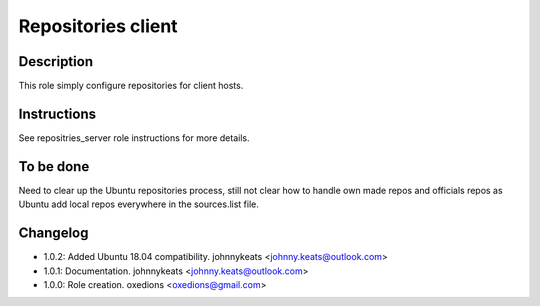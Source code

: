 Repositories client
-------------------

Description
^^^^^^^^^^^

This role simply configure repositories for client hosts.

Instructions
^^^^^^^^^^^^

See repositries_server role instructions for more details.

To be done
^^^^^^^^^^

Need to clear up the Ubuntu repositories process, still not clear how to handle own made repos and officials repos as Ubuntu add local repos everywhere in the sources.list file.

Changelog
^^^^^^^^^

* 1.0.2: Added Ubuntu 18.04 compatibility. johnnykeats <johnny.keats@outlook.com>
* 1.0.1: Documentation. johnnykeats <johnny.keats@outlook.com>
* 1.0.0: Role creation. oxedions <oxedions@gmail.com>
 
